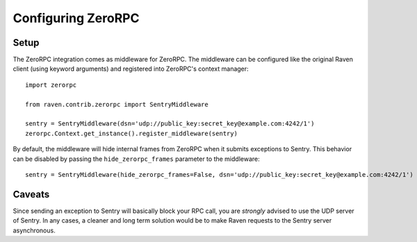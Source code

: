 Configuring ZeroRPC
===================

Setup
-----

The ZeroRPC integration comes as middleware for ZeroRPC. The middleware can be
configured like the original Raven client (using keyword arguments) and
registered into ZeroRPC's context manager::

    import zerorpc

    from raven.contrib.zerorpc import SentryMiddleware

    sentry = SentryMiddleware(dsn='udp://public_key:secret_key@example.com:4242/1')
    zerorpc.Context.get_instance().register_middleware(sentry)

By default, the middleware will hide internal frames from ZeroRPC when it
submits exceptions to Sentry. This behavior can be disabled by passing the
``hide_zerorpc_frames`` parameter to the middleware::

    sentry = SentryMiddleware(hide_zerorpc_frames=False, dsn='udp://public_key:secret_key@example.com:4242/1')

Caveats
-------

Since sending an exception to Sentry will basically block your RPC call, you are
*strongly* advised to use the UDP server of Sentry. In any cases, a cleaner and
long term solution would be to make Raven requests to the Sentry server
asynchronous.
